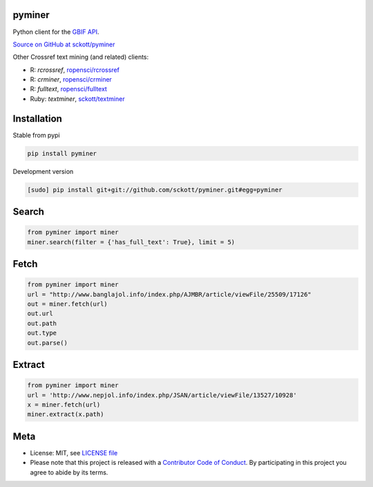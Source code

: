 pyminer
=======

|pypi| |docs| |travis| |coverage|

Python client for the `GBIF API
<http://www.gbif.org/developer/summary>`__.

`Source on GitHub at sckott/pyminer <https://github.com/sckott/pyminer>`__

Other Crossref text mining (and related) clients:

* R: `rcrossref`, `ropensci/rcrossref <https://github.com/ropensci/rcrossref>`__
* R: `crminer`, `ropensci/crminer <https://github.com/ropenscilabs/crminer>`__
* R: `fulltext`, `ropensci/fulltext <https://github.com/ropensci/fulltext>`__
* Ruby: `textminer`, `sckott/textminer <https://github.com/sckott/textminer>`__

Installation
============

Stable from pypi

.. code-block:: console

    pip install pyminer

Development version

.. code-block:: console

    [sudo] pip install git+git://github.com/sckott/pyminer.git#egg=pyminer


Search
======

.. code-block:: python

    from pyminer import miner
    miner.search(filter = {'has_full_text': True}, limit = 5)


Fetch
=====

.. code-block:: python

    from pyminer import miner
    url = "http://www.banglajol.info/index.php/AJMBR/article/viewFile/25509/17126"
    out = miner.fetch(url)
    out.url
    out.path
    out.type
    out.parse()


Extract
=======

.. code-block:: python

    from pyminer import miner
    url = 'http://www.nepjol.info/index.php/JSAN/article/viewFile/13527/10928'
    x = miner.fetch(url)
    miner.extract(x.path)

Meta
====

* License: MIT, see `LICENSE file <LICENSE>`__
* Please note that this project is released with a `Contributor Code of Conduct <CONDUCT.md>`__. By participating in this project you agree to abide by its terms.

.. |pypi| image:: https://img.shields.io/pypi/v/pyminer.svg
   :target: https://pypi.python.org/pypi/pyminer

.. |docs| image:: https://readthedocs.org/projects/pyminer/badge/?version=latest
   :target: http://pyminer.readthedocs.io/en/latest/?badge=latest

.. |travis| image:: https://travis-ci.org/sckott/pyminer.svg
   :target: https://travis-ci.org/sckott/pyminer

.. |coverage| image:: https://coveralls.io/repos/sckott/pyminer/badge.svg?branch=master&service=github
   :target: https://coveralls.io/github/sckott/pyminer?branch=master

